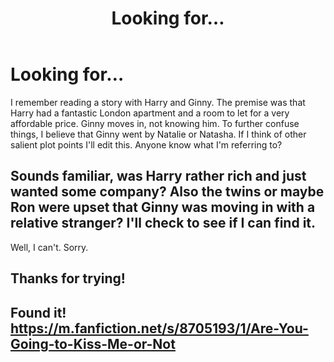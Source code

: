 #+TITLE: Looking for...

* Looking for...
:PROPERTIES:
:Author: OohKitties
:Score: 3
:DateUnix: 1460038442.0
:DateShort: 2016-Apr-07
:FlairText: Request
:END:
I remember reading a story with Harry and Ginny. The premise was that Harry had a fantastic London apartment and a room to let for a very affordable price. Ginny moves in, not knowing him. To further confuse things, I believe that Ginny went by Natalie or Natasha. If I think of other salient plot points I'll edit this. Anyone know what I'm referring to?


** Sounds familiar, was Harry rather rich and just wanted some company? Also the twins or maybe Ron were upset that Ginny was moving in with a relative stranger? I'll check to see if I can find it.

Well, I can't. Sorry.
:PROPERTIES:
:Author: BobVosh
:Score: 1
:DateUnix: 1460094222.0
:DateShort: 2016-Apr-08
:END:


** Thanks for trying!
:PROPERTIES:
:Author: OohKitties
:Score: 1
:DateUnix: 1460123188.0
:DateShort: 2016-Apr-08
:END:


** Found it! [[https://m.fanfiction.net/s/8705193/1/Are-You-Going-to-Kiss-Me-or-Not]]
:PROPERTIES:
:Author: OohKitties
:Score: 1
:DateUnix: 1463361137.0
:DateShort: 2016-May-16
:END:
